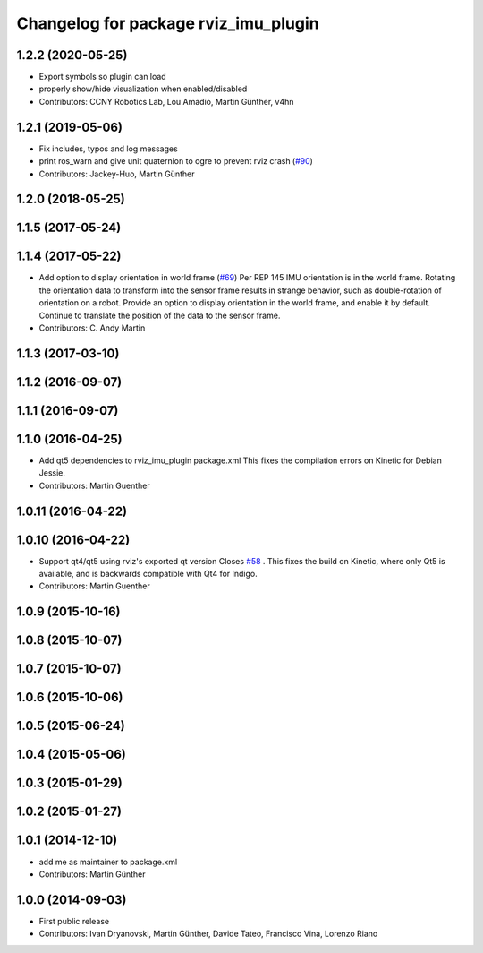 ^^^^^^^^^^^^^^^^^^^^^^^^^^^^^^^^^^^^^
Changelog for package rviz_imu_plugin
^^^^^^^^^^^^^^^^^^^^^^^^^^^^^^^^^^^^^

1.2.2 (2020-05-25)
------------------
* Export symbols so plugin can load
* properly show/hide visualization when enabled/disabled
* Contributors: CCNY Robotics Lab, Lou Amadio, Martin Günther, v4hn

1.2.1 (2019-05-06)
------------------
* Fix includes, typos and log messages
* print ros_warn and give unit quaternion to ogre to prevent rviz crash (`#90 <https://github.com/ccny-ros-pkg/imu_tools/issues/90>`_)
* Contributors: Jackey-Huo, Martin Günther

1.2.0 (2018-05-25)
------------------

1.1.5 (2017-05-24)
------------------

1.1.4 (2017-05-22)
------------------
* Add option to display orientation in world frame (`#69 <https://github.com/ccny-ros-pkg/imu_tools/issues/69>`_)
  Per REP 145 IMU orientation is in the world frame. Rotating the
  orientation data to transform into the sensor frame results in strange
  behavior, such as double-rotation of orientation on a robot. Provide an
  option to display orientation in the world frame, and enable it by
  default. Continue to translate the position of the data to the sensor
  frame.
* Contributors: C. Andy Martin

1.1.3 (2017-03-10)
------------------

1.1.2 (2016-09-07)
------------------

1.1.1 (2016-09-07)
------------------

1.1.0 (2016-04-25)
------------------
* Add qt5 dependencies to rviz_imu_plugin package.xml
  This fixes the compilation errors on Kinetic for Debian Jessie.
* Contributors: Martin Guenther

1.0.11 (2016-04-22)
-------------------

1.0.10 (2016-04-22)
-------------------
* Support qt4/qt5 using rviz's exported qt version
  Closes `#58 <https://github.com/ccny-ros-pkg/imu_tools/issues/58>`_ .
  This fixes the build on Kinetic, where only Qt5 is available, and
  is backwards compatible with Qt4 for Indigo.
* Contributors: Martin Guenther

1.0.9 (2015-10-16)
------------------

1.0.8 (2015-10-07)
------------------

1.0.7 (2015-10-07)
------------------

1.0.6 (2015-10-06)
------------------

1.0.5 (2015-06-24)
------------------

1.0.4 (2015-05-06)
------------------

1.0.3 (2015-01-29)
------------------

1.0.2 (2015-01-27)
------------------

1.0.1 (2014-12-10)
------------------
* add me as maintainer to package.xml
* Contributors: Martin Günther

1.0.0 (2014-09-03)
------------------
* First public release
* Contributors: Ivan Dryanovski, Martin Günther, Davide Tateo, Francisco Vina, Lorenzo Riano
